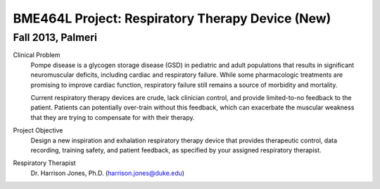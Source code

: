 BME464L Project: Respiratory Therapy Device (New)
=================================================

Fall 2013, Palmeri
------------------

Clinical Problem
    Pompe disease is a glycogen storage disease (GSD) in pediatric and adult populations that results in significant neuromuscular deficits, including cardiac and respiratory failure.  While some pharmacologic treatments are promising to improve cardiac function, respiratory failure still remains a source of morbidity and mortality.

    Current respiratory therapy devices are crude, lack clinician control, and provide limited-to-no feedback to the patient.  Patients can potentially over-train without this feedback, which can exacerbate the muscular weakness that they are trying to compensate for with their therapy.

Project Objective
    Design a new inspiration and exhalation respiratory therapy device that provides therapeutic control, data recording, training safety, and patient feedback, as specified by your assigned respiratory therapist.

Respiratory Therapist
    Dr. Harrison Jones, Ph.D. (harrison.jones@duke.edu)

